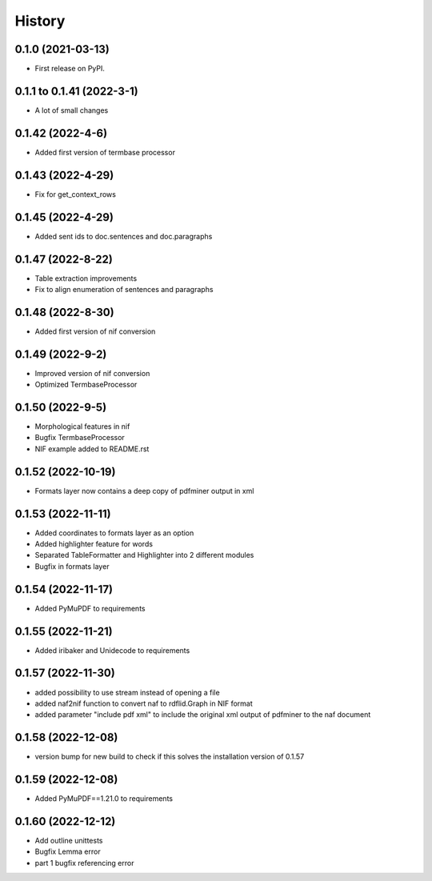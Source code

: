 =======
History
=======

0.1.0 (2021-03-13)
------------------

* First release on PyPI.

0.1.1 to 0.1.41 (2022-3-1)
--------------------------

* A lot of small changes

0.1.42 (2022-4-6)
-----------------

* Added first version of termbase processor

0.1.43 (2022-4-29)
------------------

* Fix for get_context_rows

0.1.45 (2022-4-29)
------------------

* Added sent ids to doc.sentences and doc.paragraphs

0.1.47 (2022-8-22)
------------------

* Table extraction improvements 
* Fix to align enumeration of sentences and paragraphs

0.1.48 (2022-8-30)
------------------

* Added first version of nif conversion

0.1.49 (2022-9-2)
-----------------

* Improved version of nif conversion
* Optimized TermbaseProcessor

0.1.50 (2022-9-5)
-----------------

* Morphological features in nif
* Bugfix TermbaseProcessor
* NIF example added to README.rst

0.1.52 (2022-10-19)
-------------------

* Formats layer now contains a deep copy of pdfminer output in xml

0.1.53 (2022-11-11)
-------------------

* Added coordinates to formats layer as an option
* Added highlighter feature for words
* Separated TableFormatter and Highlighter into 2 different modules
* Bugfix in formats layer

0.1.54 (2022-11-17)
-------------------

* Added PyMuPDF to requirements

0.1.55 (2022-11-21)
-------------------

* Added iribaker and Unidecode to requirements

0.1.57 (2022-11-30)
-------------------

* added possibility to use stream instead of opening a file
* added naf2nif function to convert naf to rdflid.Graph in NIF format 
* added parameter "include pdf xml" to include the original xml output of pdfminer to the naf document

0.1.58 (2022-12-08)
-------------------
* version bump for new build to check if this solves the installation version of 0.1.57

0.1.59 (2022-12-08)
-------------------
* Added PyMuPDF==1.21.0 to requirements

0.1.60 (2022-12-12)
-------------------
* Add outline unittests
* Bugfix Lemma error
* part 1 bugfix referencing error